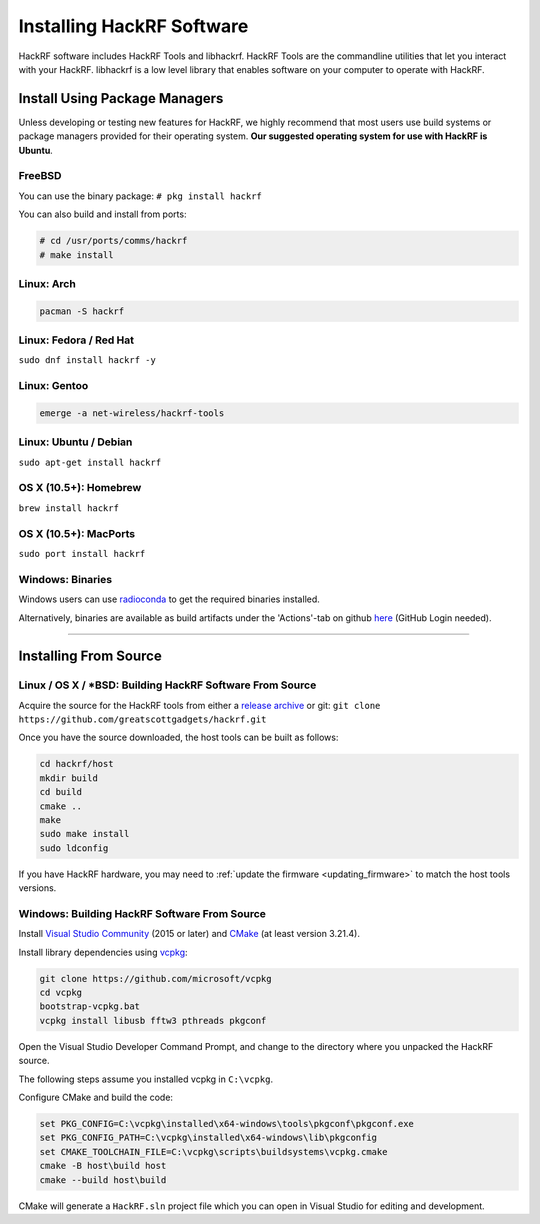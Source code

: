 .. _operating_system_tips:

==========================
Installing HackRF Software
==========================

HackRF software includes HackRF Tools and libhackrf. HackRF Tools are the commandline utilities that let you interact with your HackRF. libhackrf is a low level library that enables software on your computer to operate with HackRF. 



Install Using Package Managers
~~~~~~~~~~~~~~~~~~~~~~~~~~~~~~

Unless developing or testing new features for HackRF, we highly recommend that most users use build systems or package managers provided for their operating system. **Our suggested operating system for use with HackRF is Ubuntu**.

FreeBSD
+++++++

You can use the binary package: ``# pkg install hackrf``

You can also build and install from ports:

.. code-block :: sh

	# cd /usr/ports/comms/hackrf
	# make install

Linux: Arch
+++++++++++

.. code-block :: sh

	pacman -S hackrf

Linux: Fedora / Red Hat
+++++++++++++++++++++++

``sudo dnf install hackrf -y``

Linux: Gentoo
+++++++++++++

.. code-block :: sh

	emerge -a net-wireless/hackrf-tools

Linux: Ubuntu / Debian
++++++++++++++++++++++

``sudo apt-get install hackrf``

OS X (10.5+): Homebrew
++++++++++++++++++++++

``brew install hackrf``

OS X (10.5+): MacPorts
++++++++++++++++++++++

``sudo port install hackrf``

Windows: Binaries
+++++++++++++++++

Windows users can use `radioconda <https://github.com/ryanvolz/radioconda>`__ to get the required binaries installed.

Alternatively, binaries are available as build artifacts under the 'Actions'-tab on github `here <https://github.com/greatscottgadgets/hackrf/actions>`__ (GitHub Login needed).



-----------



Installing From Source
~~~~~~~~~~~~~~~~~~~~~~

Linux / OS X / \*BSD: Building HackRF Software From Source
++++++++++++++++++++++++++++++++++++++++++++++++++++++++++

Acquire the source for the HackRF tools from either a `release archive <https://github.com/greatscottgadgets/hackrf/releases>`__ or git: ``git clone https://github.com/greatscottgadgets/hackrf.git``

Once you have the source downloaded, the host tools can be built as follows:

.. code-block :: sh

	cd hackrf/host
	mkdir build
	cd build
	cmake ..
	make
	sudo make install
	sudo ldconfig

If you have HackRF hardware, you may need to :ref:`update the firmware <updating_firmware>` to match the host tools versions.

Windows: Building HackRF Software From Source
+++++++++++++++++++++++++++++++++++++++++++++

Install `Visual Studio Community <https://visualstudio.microsoft.com/vs/community/>`__ (2015 or later) and `CMake <https://cmake.org/>`__ (at least version 3.21.4).

Install library dependencies using `vcpkg <https://vcpkg.io/en/>`__:

.. code-block :: winbatch

	git clone https://github.com/microsoft/vcpkg
	cd vcpkg
	bootstrap-vcpkg.bat
	vcpkg install libusb fftw3 pthreads pkgconf

Open the Visual Studio Developer Command Prompt, and change to the directory where you unpacked the HackRF source.

The following steps assume you installed vcpkg in ``C:\vcpkg``.

Configure CMake and build the code:

.. code-block :: winbatch

	set PKG_CONFIG=C:\vcpkg\installed\x64-windows\tools\pkgconf\pkgconf.exe
	set PKG_CONFIG_PATH=C:\vcpkg\installed\x64-windows\lib\pkgconfig
	set CMAKE_TOOLCHAIN_FILE=C:\vcpkg\scripts\buildsystems\vcpkg.cmake
	cmake -B host\build host
	cmake --build host\build

CMake will generate a ``HackRF.sln`` project file which you can open in Visual Studio for editing and development.
